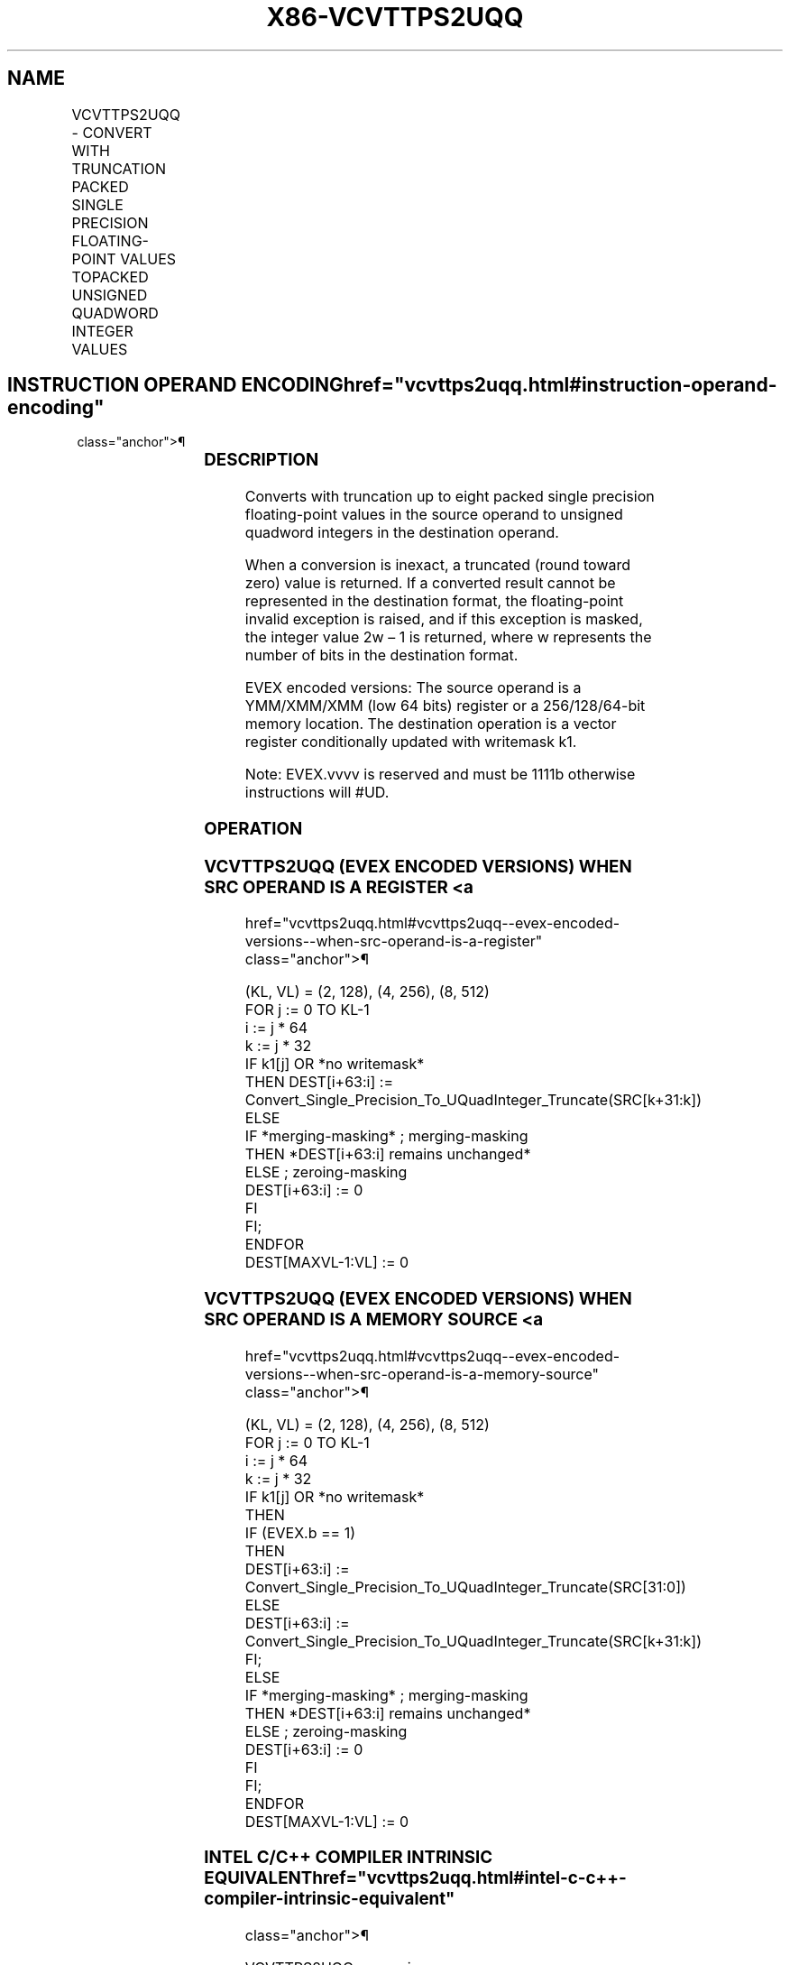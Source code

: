 '\" t
.nh
.TH "X86-VCVTTPS2UQQ" "7" "December 2023" "Intel" "Intel x86-64 ISA Manual"
.SH NAME
VCVTTPS2UQQ - CONVERT WITH TRUNCATION PACKED SINGLE PRECISION FLOATING-POINT VALUES TOPACKED UNSIGNED QUADWORD INTEGER VALUES
.TS
allbox;
l l l l l 
l l l l l .
\fBOpcode/Instruction\fP	\fBOp/En\fP	\fB64/32 Bit Mode Support\fP	\fBCPUID Feature Flag\fP	\fBDescription\fP
T{
EVEX.128.66.0F.W0 78 /r VCVTTPS2UQQ xmm1 {k1}{z}, xmm2/m64/m32bcst
T}	A	V/V	AVX512VL AVX512DQ	T{
Convert two packed single precision floating-point values from xmm2/m64/m32bcst to two packed unsigned quadword values in xmm1 using truncation subject to writemask k1.
T}
T{
EVEX.256.66.0F.W0 78 /r VCVTTPS2UQQ ymm1 {k1}{z}, xmm2/m128/m32bcst
T}	A	V/V	AVX512VL AVX512DQ	T{
Convert four packed single precision floating-point values from xmm2/m128/m32bcst to four packed unsigned quadword values in ymm1 using truncation subject to writemask k1.
T}
T{
EVEX.512.66.0F.W0 78 /r VCVTTPS2UQQ zmm1 {k1}{z}, ymm2/m256/m32bcst{sae}
T}	A	V/V	AVX512DQ	T{
Convert eight packed single precision floating-point values from ymm2/m256/m32bcst to eight packed unsigned quadword values in zmm1 using truncation subject to writemask k1.
T}
.TE

.SH INSTRUCTION OPERAND ENCODING  href="vcvttps2uqq.html#instruction-operand-encoding"
class="anchor">¶

.TS
allbox;
l l l l l l 
l l l l l l .
\fBOp/En\fP	\fBTuple Type\fP	\fBOperand 1\fP	\fBOperand 2\fP	\fBOperand 3\fP	\fBOperand 4\fP
A	Half	ModRM:reg (w)	ModRM:r/m (r)	N/A	N/A
.TE

.SS DESCRIPTION
Converts with truncation up to eight packed single precision
floating-point values in the source operand to unsigned quadword
integers in the destination operand.

.PP
When a conversion is inexact, a truncated (round toward zero) value is
returned. If a converted result cannot be represented in the destination
format, the floating-point invalid exception is raised, and if this
exception is masked, the integer value 2w – 1 is returned,
where w represents the number of bits in the destination format.

.PP
EVEX encoded versions: The source operand is a YMM/XMM/XMM (low 64 bits)
register or a 256/128/64-bit memory location. The destination operation
is a vector register conditionally updated with writemask k1.

.PP
Note: EVEX.vvvv is reserved and must be 1111b otherwise instructions
will #UD.

.SS OPERATION
.SS VCVTTPS2UQQ (EVEX ENCODED VERSIONS) WHEN SRC OPERAND IS A REGISTER <a
href="vcvttps2uqq.html#vcvttps2uqq--evex-encoded-versions--when-src-operand-is-a-register"
class="anchor">¶

.EX
(KL, VL) = (2, 128), (4, 256), (8, 512)
FOR j := 0 TO KL-1
    i := j * 64
    k := j * 32
    IF k1[j] OR *no writemask*
        THEN DEST[i+63:i] :=
            Convert_Single_Precision_To_UQuadInteger_Truncate(SRC[k+31:k])
        ELSE
            IF *merging-masking* ; merging-masking
                THEN *DEST[i+63:i] remains unchanged*
                ELSE ; zeroing-masking
                    DEST[i+63:i] := 0
            FI
    FI;
ENDFOR
DEST[MAXVL-1:VL] := 0
.EE

.SS VCVTTPS2UQQ (EVEX ENCODED VERSIONS) WHEN SRC OPERAND IS A MEMORY SOURCE <a
href="vcvttps2uqq.html#vcvttps2uqq--evex-encoded-versions--when-src-operand-is-a-memory-source"
class="anchor">¶

.EX
(KL, VL) = (2, 128), (4, 256), (8, 512)
FOR j := 0 TO KL-1
    i := j * 64
    k := j * 32
    IF k1[j] OR *no writemask*
        THEN
            IF (EVEX.b == 1)
                THEN
                    DEST[i+63:i] :=
            Convert_Single_Precision_To_UQuadInteger_Truncate(SRC[31:0])
                ELSE
                    DEST[i+63:i] :=
            Convert_Single_Precision_To_UQuadInteger_Truncate(SRC[k+31:k])
            FI;
        ELSE
            IF *merging-masking* ; merging-masking
                THEN *DEST[i+63:i] remains unchanged*
                ELSE ; zeroing-masking
                    DEST[i+63:i] := 0
            FI
    FI;
ENDFOR
DEST[MAXVL-1:VL] := 0
.EE

.SS INTEL C/C++ COMPILER INTRINSIC EQUIVALENT  href="vcvttps2uqq.html#intel-c-c++-compiler-intrinsic-equivalent"
class="anchor">¶

.EX
VCVTTPS2UQQ _mm<size>[_mask[z]]_cvtt[_round]ps_epu64 VCVTTPS2UQQ __m512i _mm512_cvttps_epu64( __m256 a);

VCVTTPS2UQQ __m512i _mm512_mask_cvttps_epu64( __m512i s, __mmask16 k, __m256 a);

VCVTTPS2UQQ __m512i _mm512_maskz_cvttps_epu64( __mmask16 k, __m256 a);

VCVTTPS2UQQ __m512i _mm512_cvtt_roundps_epu64( __m256 a, int sae);

VCVTTPS2UQQ __m512i _mm512_mask_cvtt_roundps_epu64( __m512i s, __mmask16 k, __m256 a, int sae);

VCVTTPS2UQQ __m512i _mm512_maskz_cvtt_roundps_epu64( __mmask16 k, __m256 a, int sae);

VCVTTPS2UQQ __m256i _mm256_mask_cvttps_epu64( __m256i s, __mmask8 k, __m128 a);

VCVTTPS2UQQ __m256i _mm256_maskz_cvttps_epu64( __mmask8 k, __m128 a);

VCVTTPS2UQQ __m128i _mm_mask_cvttps_epu64( __m128i s, __mmask8 k, __m128 a);

VCVTTPS2UQQ __m128i _mm_maskz_cvttps_epu64( __mmask8 k, __m128 a);
.EE

.SS SIMD FLOATING-POINT EXCEPTIONS  href="vcvttps2uqq.html#simd-floating-point-exceptions"
class="anchor">¶

.PP
Invalid, Precision.

.SS OTHER EXCEPTIONS
EVEX-encoded instructions, see Table
2-47, “Type E3 Class Exception Conditions.”

.PP
Additionally:

.TS
allbox;
l l 
l l .
\fB\fP	\fB\fP
#UD	If EVEX.vvvv != 1111B.
.TE

.SH COLOPHON
This UNOFFICIAL, mechanically-separated, non-verified reference is
provided for convenience, but it may be
incomplete or
broken in various obvious or non-obvious ways.
Refer to Intel® 64 and IA-32 Architectures Software Developer’s
Manual
\[la]https://software.intel.com/en\-us/download/intel\-64\-and\-ia\-32\-architectures\-sdm\-combined\-volumes\-1\-2a\-2b\-2c\-2d\-3a\-3b\-3c\-3d\-and\-4\[ra]
for anything serious.

.br
This page is generated by scripts; therefore may contain visual or semantical bugs. Please report them (or better, fix them) on https://github.com/MrQubo/x86-manpages.
